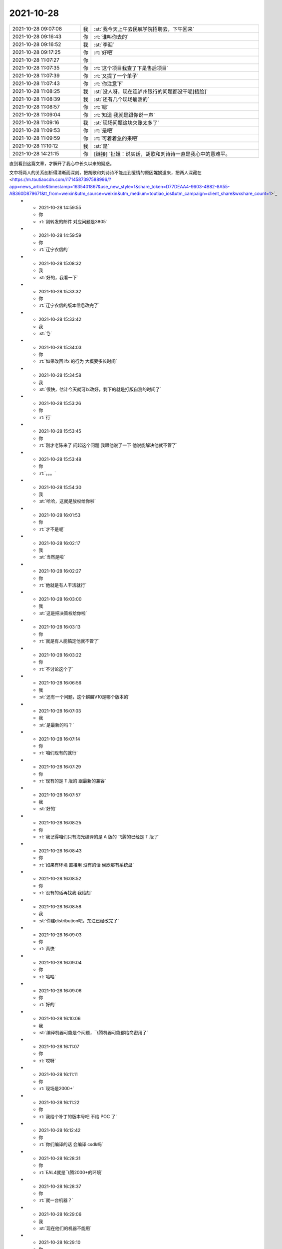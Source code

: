 2021-10-28
-------------

.. list-table::
   :widths: 25, 1, 60

   * - 2021-10-28 09:07:08
     - 我
     - :st:`我今天上午去民航学院招聘去，下午回来`
   * - 2021-10-28 09:16:43
     - 你
     - :rt:`谁叫你去的`
   * - 2021-10-28 09:16:52
     - 我
     - :st:`李迎`
   * - 2021-10-28 09:17:25
     - 你
     - :rt:`好吧`
   * - 2021-10-28 11:07:27
     - 你
     - .. image:: /images/387480.jpg
          :width: 100px
   * - 2021-10-28 11:07:35
     - 你
     - :rt:`这个项目我查了下是售后项目`
   * - 2021-10-28 11:07:39
     - 你
     - :rt:`又提了一个单子`
   * - 2021-10-28 11:07:43
     - 你
     - :rt:`你注意下`
   * - 2021-10-28 11:08:25
     - 我
     - :st:`没人呀，现在连泸州银行的问题都没干呢[捂脸]`
   * - 2021-10-28 11:08:39
     - 我
     - :st:`还有几个现场崩溃的`
   * - 2021-10-28 11:08:57
     - 你
     - :rt:`嗯`
   * - 2021-10-28 11:09:04
     - 你
     - :rt:`知道 我就是跟你说一声`
   * - 2021-10-28 11:09:16
     - 我
     - :st:`现场问题这块欠账太多了`
   * - 2021-10-28 11:09:53
     - 你
     - :rt:`是吧`
   * - 2021-10-28 11:09:59
     - 你
     - :rt:`可着着急的来吧`
   * - 2021-10-28 11:10:12
     - 我
     - :st:`是`
   * - 2021-10-28 14:21:15
     - 你
     - [链接] `扯姐：说实话，胡歌和刘诗诗一直是我心中的意难平。
直到看到这篇文章，才解开了我心中长久以来的疑惑。

文中将两人的关系剖析得清晰而深刻，把胡歌和刘诗诗不能走到爱情的原因娓娓道来，把两人深藏在 <https://m.toutiaocdn.com/i1714587397588996/?app=news_article&timestamp=1635401867&use_new_style=1&share_token=D77DEAA4-9603-4B82-8A55-AB360D879671&tt_from=weixin&utm_source=weixin&utm_medium=toutiao_ios&utm_campaign=client_share&wxshare_count=1>`_
   * - 2021-10-28 14:59:55
     - 你
     - :rt:`刚转发的邮件 对应问题是3805`
   * - 2021-10-28 14:59:59
     - 你
     - :rt:`辽宁农信的`
   * - 2021-10-28 15:08:32
     - 我
     - :st:`好的，我看一下`
   * - 2021-10-28 15:33:32
     - 你
     - :rt:`辽宁农信的版本信息改完了`
   * - 2021-10-28 15:33:42
     - 我
     - :st:`👌`
   * - 2021-10-28 15:34:03
     - 你
     - :rt:`如果改回 ifx 的行为 大概要多长时间`
   * - 2021-10-28 15:34:58
     - 我
     - :st:`很快，估计今天就可以改好，剩下的就是打版自测的时间了`
   * - 2021-10-28 15:53:26
     - 你
     - :rt:`行`
   * - 2021-10-28 15:53:45
     - 你
     - :rt:`刚才老陈来了 问起这个问题 我跟他说了一下 他说能解决他就不管了`
   * - 2021-10-28 15:53:48
     - 你
     - :rt:`。。。`
   * - 2021-10-28 15:54:30
     - 我
     - :st:`哈哈，这就是放权给你啦`
   * - 2021-10-28 16:01:53
     - 你
     - :rt:`才不是呢`
   * - 2021-10-28 16:02:17
     - 我
     - :st:`当然是啦`
   * - 2021-10-28 16:02:27
     - 你
     - :rt:`他就是有人干活就行`
   * - 2021-10-28 16:03:00
     - 我
     - :st:`这是把决策权给你啦`
   * - 2021-10-28 16:03:13
     - 你
     - :rt:`就是有人能搞定他就不管了`
   * - 2021-10-28 16:03:22
     - 你
     - :rt:`不讨论这个了`
   * - 2021-10-28 16:06:56
     - 我
     - :st:`还有一个问题，这个麒麟V10是哪个版本的`
   * - 2021-10-28 16:07:03
     - 我
     - :st:`是最新的吗？`
   * - 2021-10-28 16:07:14
     - 你
     - :rt:`咱们现有的就行`
   * - 2021-10-28 16:07:29
     - 你
     - :rt:`现有的是 T 版的 跟最新的兼容`
   * - 2021-10-28 16:07:57
     - 我
     - :st:`好的`
   * - 2021-10-28 16:08:25
     - 你
     - :rt:`我记得咱们只有海光编译的是 A 版的   飞腾的已经是 T 版了`
   * - 2021-10-28 16:08:43
     - 你
     - :rt:`如果有环境 直接用 没有的话 侯欣那有系统盘`
   * - 2021-10-28 16:08:52
     - 你
     - :rt:`没有的话再找我 我给刻`
   * - 2021-10-28 16:08:58
     - 我
     - :st:`你建distribution吧，东江已经改完了`
   * - 2021-10-28 16:09:03
     - 你
     - :rt:`真快`
   * - 2021-10-28 16:09:04
     - 你
     - :rt:`哈哈`
   * - 2021-10-28 16:09:06
     - 你
     - :rt:`好的`
   * - 2021-10-28 16:10:06
     - 我
     - :st:`编译机器可能是个问题，飞腾机器可能都给商密用了`
   * - 2021-10-28 16:11:07
     - 你
     - :rt:`哎呀`
   * - 2021-10-28 16:11:11
     - 你
     - :rt:`现场是2000+`
   * - 2021-10-28 16:11:22
     - 你
     - :rt:`我给个补丁的版本号吧 不给 POC 了`
   * - 2021-10-28 16:12:42
     - 你
     - :rt:`你们编译的话 会编译 csdk吗`
   * - 2021-10-28 16:28:31
     - 你
     - :rt:`EAL4就是飞腾2000+的环境`
   * - 2021-10-28 16:28:37
     - 你
     - :rt:`就一台机器？`
   * - 2021-10-28 16:29:06
     - 我
     - :st:`现在他们的机器不能用`
   * - 2021-10-28 16:29:10
     - 你
     - :rt:`哦`
   * - 2021-10-28 16:29:18
     - 我
     - :st:`研发就一台`